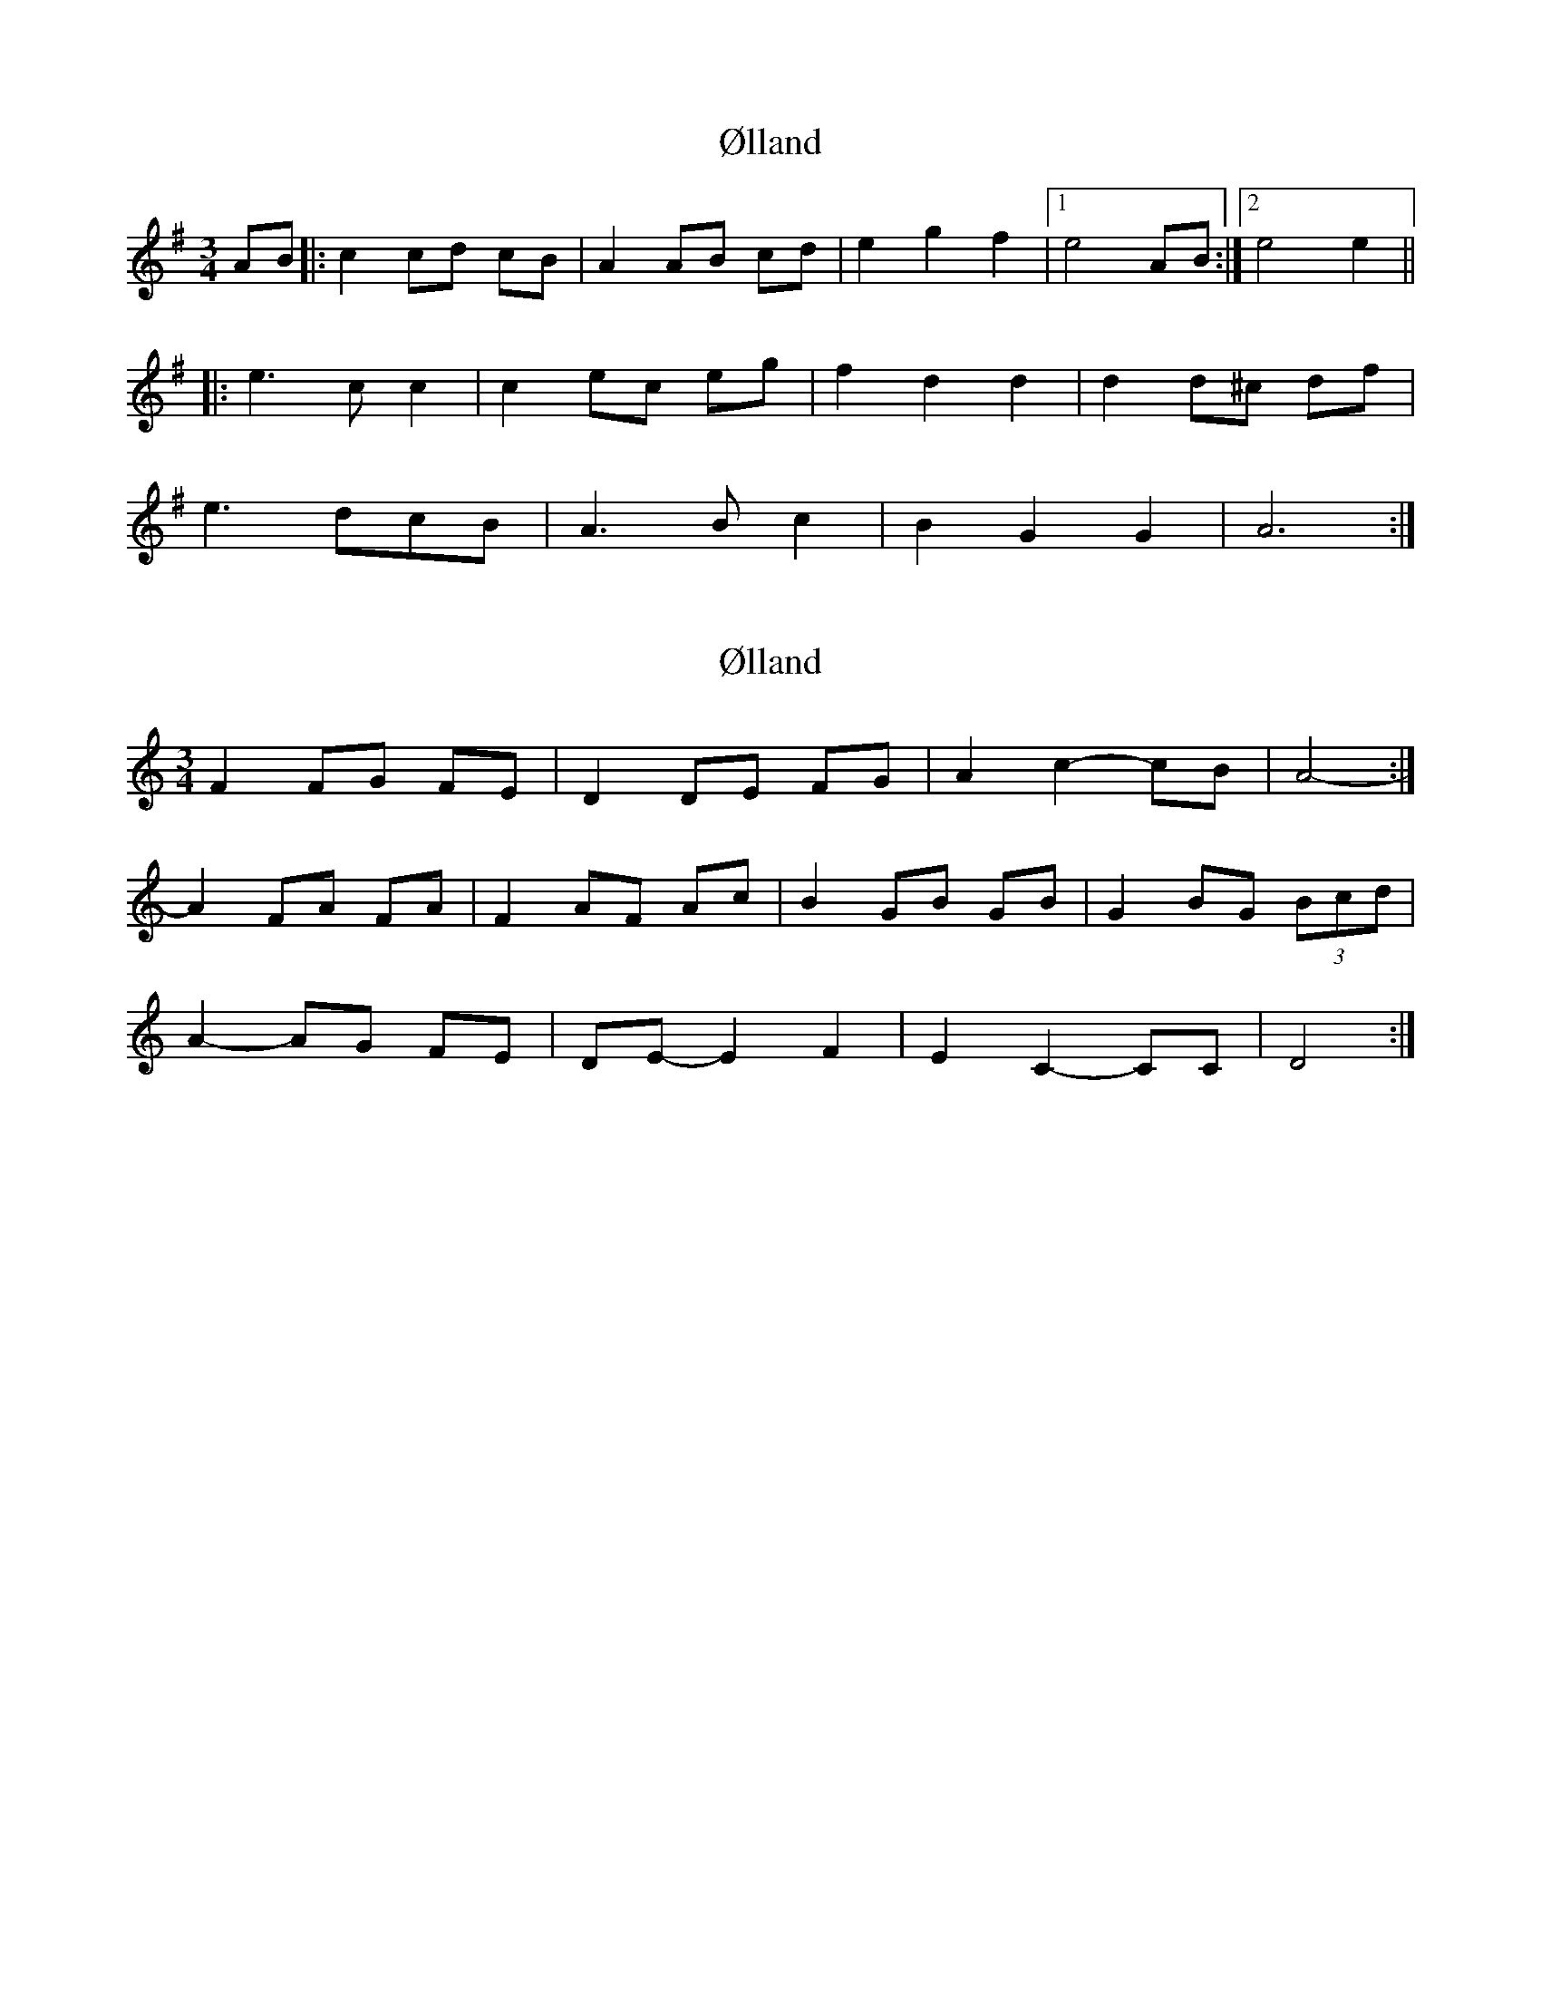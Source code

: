 X: 1
T: Ølland
Z: Kuddel
S: https://thesession.org/tunes/6040#setting6040
R: waltz
M: 3/4
L: 1/8
K: Gmaj
AB |: c2 cd cB | A2 AB cd | e2 g2 f2 |1 e4 AB :|2 e4 e2||
|: e2> c2 c2 |c2 ec eg | f2 d2 d2 | d2 d^c df |
e3 dcB |A2>B2 c2 | B2 G2 G2 |A6 :|
X: 2
T: Ølland
Z: ceolachan
S: https://thesession.org/tunes/6040#setting17944
R: waltz
M: 3/4
L: 1/8
K: Ddor
F2 FG FE | D2 DE FG | A2 c2- cB | A4- :|A2 FA FA | F2 AF Ac | B2 GB GB | G2 BG (3Bcd |A2- AG FE | DE- E2 F2 | E2 C2- CC | D4 :|
